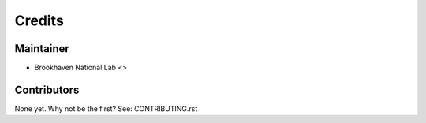 =======
Credits
=======

Maintainer
----------

* Brookhaven National Lab <>

Contributors
------------

None yet. Why not be the first? See: CONTRIBUTING.rst
